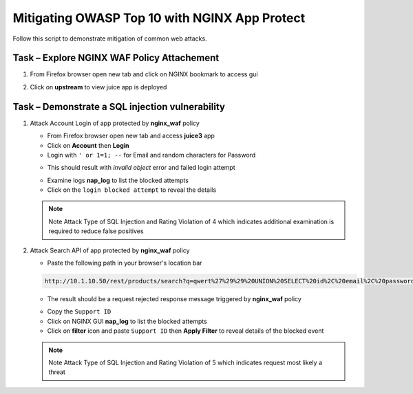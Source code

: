 Mitigating OWASP Top 10 with NGINX App Protect
==============================================

Follow this script to demonstrate mitigation of common web attacks.

Task – Explore NGINX WAF Policy Attachement
~~~~~~~~~~~~~~~~~~~~~~~~~~~~~~~~~~~~~~~~~~~

#. From Firefox browser open new tab and click on NGINX bookmark to access gui
   
   .. image:: ./images/nginxdashboard.png
      
#. Click on **upstream** to view juice app is deployed
   
   .. image:: ./images/upstream.png



Task – Demonstrate a SQL injection vulnerability
~~~~~~~~~~~~~~~~~~~~~~~~~~~~~~~~~~~~~~~~~~~~~~~~

#. Attack Account Login of app protected by **nginx_waf** policy

   - From Firefox browser open new tab and access **juice3** app
   - Click on **Account** then **Login**
   - Login with ``' or 1=1; --`` for Email and random characters for Password

   .. image:: ./images/attacklogin.png

   - This should result with *invalid object* error and failed login attempt

   .. image:: ./images/blockedlogin.png

   - Examine logs **nap_log** to list the blocked attempts
   - Click on the ``login blocked attempt`` to reveal the details

   .. image:: ./images/sqllogin.png

   .. NOTE::

      Note Attack Type of SQL Injection and Rating Violation of 4 which indicates additional examination is required to reduce false positives      

#. Attack Search API of app protected by **nginx_waf** policy

   - Paste the following path in your browser's location bar 

   .. code-block:: none
      
      http://10.1.10.50/rest/products/search?q=qwert%27%29%29%20UNION%20SELECT%20id%2C%20email%2C%20password%2C%20%274%27%2C%20%275%27%2C%20%276%27%2C%20%277%27%2C%20%278%27%2C%20%279%27%20FROM%20Users--

   - The result should be a request rejected response message triggered by **nginx_waf** policy

   .. image:: ./images/apiblockpage.png

   - Copy the ``Support ID``
   - Click on NGINX GUI **nap_log** to list the blocked attempts
   - Click on **filter** icon and paste ``Support ID`` then **Apply Filter** to reveal details of the blocked event

   .. image:: ./images/apifilter.png
   .. image:: ./images/sqlapi.png

   .. NOTE::

      Note Attack Type of SQL Injection and Rating Violation of 5 which indicates request most likely a threat     



